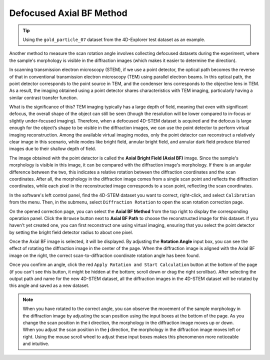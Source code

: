 Defocused Axial BF Method
=========================

.. tip::
   Using the ``gold_particle_07`` dataset from the 4D-Explorer test dataset as an example.

Another method to measure the scan rotation angle involves collecting defocused datasets during the experiment, where the sample's morphology is visible in the diffraction images (which makes it easier to determine the direction).

In scanning transmission electron microscopy (STEM), if we use a point detector, the optical path becomes the reverse of that in conventional transmission electron microscopy (TEM) using parallel electron beams. In this optical path, the point detector corresponds to the point source in TEM, and the condenser lens corresponds to the objective lens in TEM. As a result, the imaging obtained using a point detector shares characteristics with TEM imaging, particularly having a similar contrast transfer function.

What is the significance of this? TEM imaging typically has a large depth of field, meaning that even with significant defocus, the overall shape of the object can still be seen (though the resolution will be lower compared to in-focus or slightly under-focused imaging). Therefore, when a defocused 4D-STEM dataset is acquired and the defocus is large enough for the object’s shape to be visible in the diffraction images, we can use the point detector to perform virtual imaging reconstruction. Among the available virtual imaging modes, only the point detector can reconstruct a relatively clear image in this scenario, while modes like bright field, annular bright field, and annular dark field produce blurred images due to their shallow depth of field.

The image obtained with the point detector is called the **Axial Bright Field (Axial BF)** image. Since the sample's morphology is visible in this image, it can be compared with the diffraction image's morphology. If there is an angular difference between the two, this indicates a relative rotation between the diffraction coordinates and the scan coordinates. After all, the morphology in the diffraction image comes from a single scan point and reflects the diffraction coordinates, while each pixel in the reconstructed image corresponds to a scan point, reflecting the scan coordinates.

In the software's left control panel, find the 4D-STEM dataset you want to correct, right-click, and select ``Calibration`` from the menu. Then, in the submenu, select ``Diffraction Rotation`` to open the scan rotation correction page.

On the opened correction page, you can select the **Axial BF Method** from the top right to display the corresponding operation panel. Click the ``Browse`` button next to **Axial BF Path** to choose the reconstructed image for this dataset. If you haven't yet created one, you can first reconstruct one using virtual imaging, ensuring that you select the point detector by setting the bright field detector radius to about one pixel.

.. image:: /fig/RotationWithAxialBF.png
   :alt: Rotational Offset Correction Using Defocused Axial BF Image

Once the Axial BF image is selected, it will be displayed. By adjusting the **Rotation Angle** input box, you can see the effect of rotating the diffraction image in the center of the page. When the diffraction image is aligned with the Axial BF image on the right, the correct scan-to-diffraction coordinate rotation angle has been found.

.. image:: /fig/RotationWithAxialBF2.png
   :alt: Rotate Diffraction Pattern

Once you confirm an angle, click the red ``Apply Rotation and Start Calculation`` button at the bottom of the page (if you can't see this button, it might be hidden at the bottom; scroll down or drag the right scrollbar). After selecting the output path and name for the new 4D-STEM dataset, all the diffraction images in the 4D-STEM dataset will be rotated by this angle and saved as a new dataset.

.. note::
   When you have rotated to the correct angle, you can observe the movement of the sample morphology in the diffraction image by adjusting the scan position using the input boxes at the bottom of the page. As you change the scan position in the **i** direction, the morphology in the diffraction image moves up or down. When you adjust the scan position in the **j** direction, the morphology in the diffraction image moves left or right. Using the mouse scroll wheel to adjust these input boxes makes this phenomenon more noticeable and intuitive.
